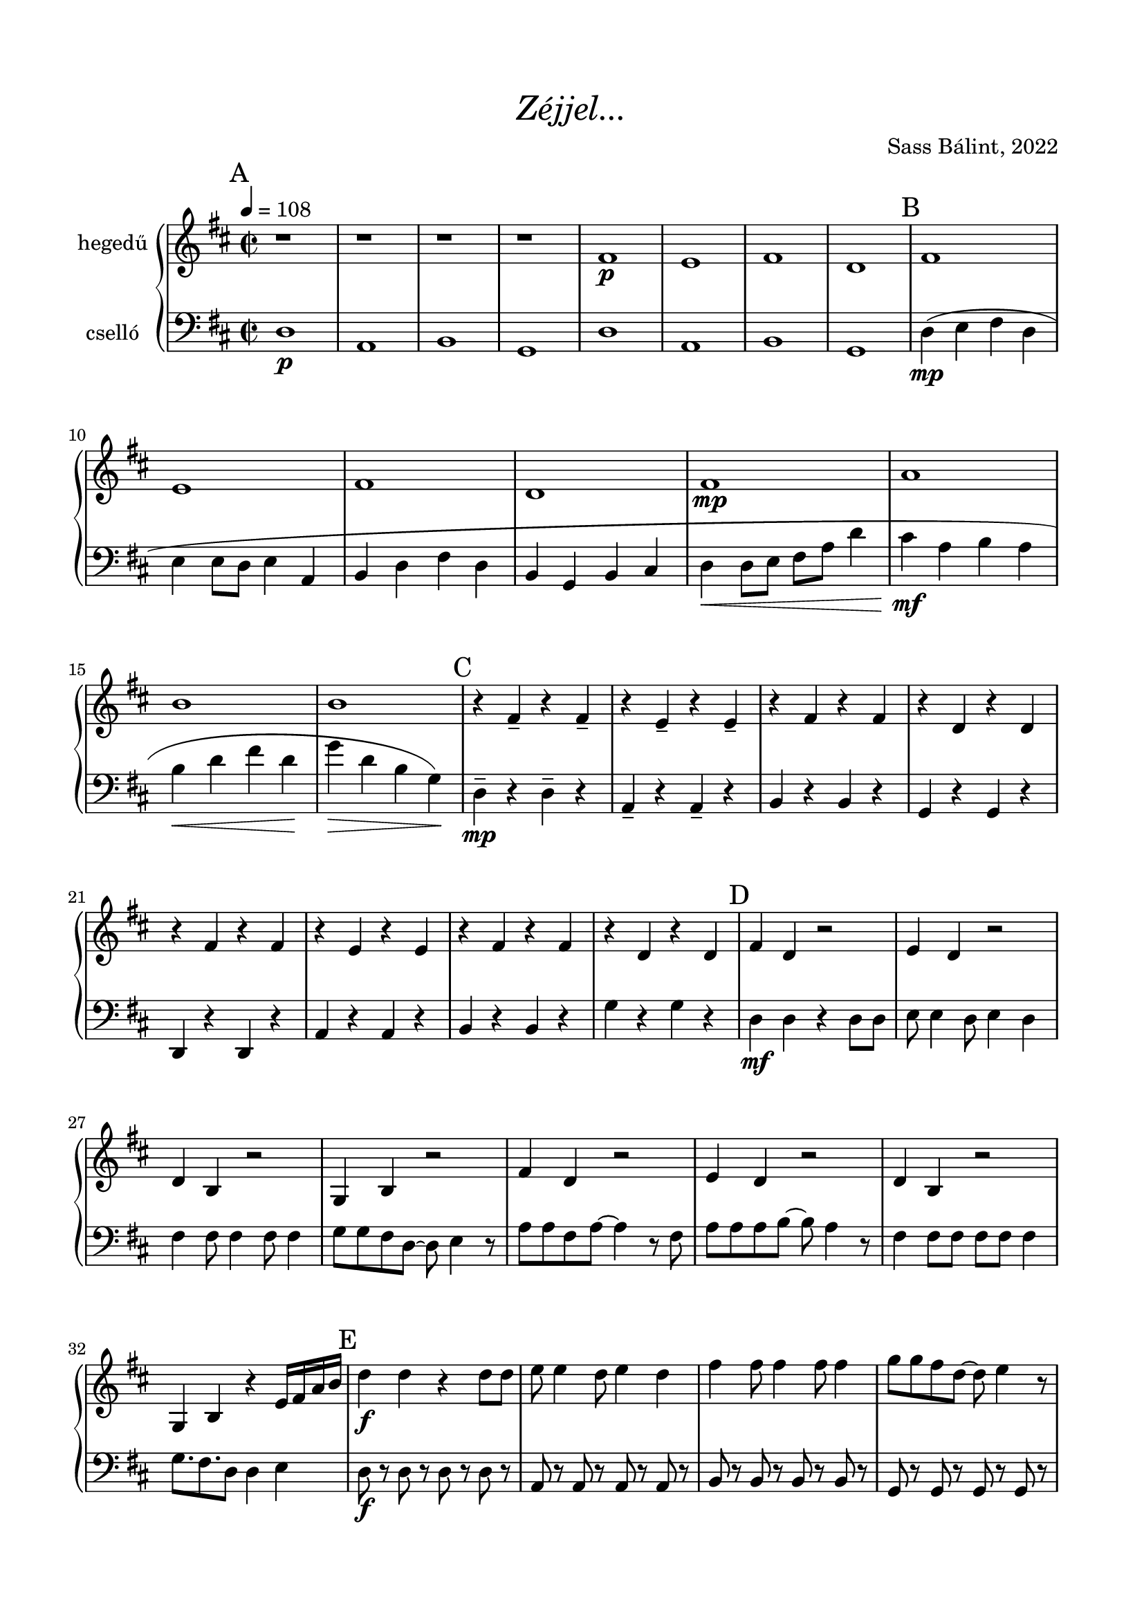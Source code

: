 \version "2.18.2"

\header {
  title = \markup \medium \italic { "Zéjjel..." }
  %subtitle = \markup \medium { "" }
  composer = "Sass Bálint, 2022"
  %arranger = "XXX vmi"
  tagline = "LilyPond 2.18.2 - www.lilypond.org - Sass Bálint - sassbalint kukac gmail pont com - 2022. június 6."
}

\paper {
  top-margin = .62\in
  bottom-margin = .62\in
  left-margin = .62\in
  right-margin = .62\in
}

% =====

\score {
  <<

\transpose c d

    \new GrandStaff <<

      \new Staff = "hegedű" <<
        \set Staff.instrumentName = #"hegedű"
        \set Staff.midiInstrument = #"violin"
        \new Voice = ""
            \key c \major
            \time 2/2
            \clef "treble"
            \relative c' {

\tempo 4 = 108

\mark "A"
r1 | r | r | r |
e1\p | d | e | c |

\mark "B"
e1 | d | e | c |
e1\mp | g | a | a |

\mark "C"
r4 e-- r e-- | r d-- r d-- | r e r e | r c r c |
r4 e r e | r d r d | r e r e | r c r c |

\mark "D"
e4 c r2 | d4 c r2 | c4 a r2 | f4 a r2 |
e'4 c r2 | d4 c r2 | c4 a r2 | f4 a r4 d16 e g a |

\mark "E"
c4\f c  r c8 c | d d4 c8 d4 c |
e4 e8 e4 e8 e4 | f8 f e c8~ c d4 r8 |  
g8 g e g~ g4 r8 e | g g g a~ a g4 r8 |
e4 e8 e e e e4 | f8. e8. c8 c4 g |

\mark "F"
c8\f g c g e' d c4 | d8 g, d' g, e' d c4 |
e8 c e c e d c4 | f8 c f c f e c4 |
g'8\< e g e g f e4 | g8 e g e g f d4 |
a'8\ff e a e a g e4 | a8\> f a f a g f4\!\breathe |

\mark "G"
e,4\mp e r e8 e | g g4 e8 g4 e8 g |
a4 a8 a4 a8 a4 | a8 a a f8~ f f e d |  
e8 e c e~ e4 r8 c | e e e f~ f e4 r8 |
c4 c8 c c c c4 | a8.\> a8. a8 a4 g |  

\mark "H"
c1\p | d | e | c |
e1\mp | g | a | a |

\mark "I"
e1\p | d | e | c |
e1\fermata |

%c4 c  r c8 c | d d4 c8 d4 c |
%e4 e8 e4 e8 e4 | f8 f e c8~ c d4 r8 |  

% plusz...
%g8 g e g~ g4 r8 e | g g g a~ a g4 r8 |
%e4 e8 e e e e4 | f8. e8. c8 c4 d |

\bar "|."

        }
      >>

      \new Staff = "cselló" <<
        \set Staff.instrumentName = #"cselló"
        \set Staff.midiInstrument = #"cello"
        \new Voice = ""
            \key c \major
            \time 2/2
            \clef "bass"
            \relative c, {

\mark "A"
c'1\p | g | a | f |
c'1 | g | a | f |

\mark "B"
c'4\mp( d e c | d d8 c d4 g, | a c e c | a f a b |
c4\< c8 d e g c4 | b\mf g a g | a\< c e c\! | f\> c a f\!) |

\mark "C"
c4\mp-- r c-- r | g-- r g-- r | a r a r | f r f r |
c4 r c r | g' r g r | a r a r | f' r f r |

\mark "D"
c4\mf c  r c8 c | d d4 c8 d4 c |
e4 e8 e4 e8 e4 | f8 f e c8~ c d4 r8 |  
g8 g e g~ g4 r8 e | g g g a~ a g4 r8 |
e4 e8 e e e e4 | f8. e8. c8 c4 d |

\mark "E"
c8\f r c r c r c r | g r g r g r g r |
a r a r a r a r | f r f r f r f r |
c r c r c r c r | g' r g r g r g r |
a r a r a r a r | f' r f r f r f r |

\mark "F"
c8\f r c r c r c r | g r g r g r g r |
a r a r a r a r | f r f r f r f r |
c\< r c r c r c r | g' r g r g r g r |
a\ff r a r a r a r | f'\> r f r f r f r\! |

\mark "G"
c4\mf c  r c8 c | d d4 c8 d4 c |
e4 e8 e4 e8 e4 | f8 f e c8~ c d4 r8 |  
g8 g e g~ g4 r8 e | g g g a~ a g4 r8 |
e4 e8 e e e e4 | f8.\> e8. c8 c4 d |

\mark "H"
c4\mp( d e c | d d8 c d4 g, | a c e c | a f a b |
c4\< c8 d e g c4 | b\mf g a g | a\< c e c\! | f\> c a f\!) |

\mark "I"
c1\p | g | a | f |
c1\fermata |

% "Király vagy" -- de ez valszeg túl gyors lesz
%g16 c8 c16~ c4~ c2 |
%g16 d'8 d16~ d4~ d~ d8 c16 d |
%e2 g4 f8 e16 f~ |
%f16 e8 c16~ c4~ c2 |

        }
      >>

    >>  % end GrandStaff

  >>
  \layout {
    %\context {
    %  \Staff
    %}
  }
  \midi {
    \context {
      %\Score tempoWholesPerMinute = #(ly:make-moment 50 2)
    }
  }

}

